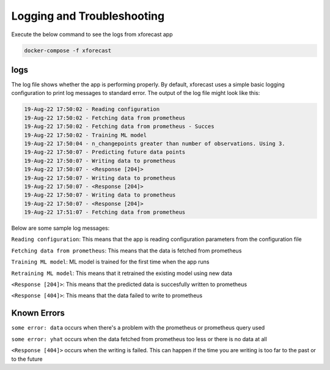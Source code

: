 Logging and Troubleshooting
===========================

Execute the below command to see the logs from xforecast app

.. code-block:: bash

    docker-compose -f xforecast

logs 
----
The log file shows whether the app is performing properly. By default, xforecast uses a simple basic logging configuration to print log messages to standard error. 
The output of the log file might look like this:

.. code-block:: bash

    19-Aug-22 17:50:02 - Reading configuration
    19-Aug-22 17:50:02 - Fetching data from prometheus
    19-Aug-22 17:50:02 - Fetching data from prometheus - Succes
    19-Aug-22 17:50:02 - Training ML model
    19-Aug-22 17:50:04 - n_changepoints greater than number of observations. Using 3.
    19-Aug-22 17:50:07 - Predicting future data points
    19-Aug-22 17:50:07 - Writing data to prometheus
    19-Aug-22 17:50:07 - <Response [204]>
    19-Aug-22 17:50:07 - Writing data to prometheus
    19-Aug-22 17:50:07 - <Response [204]>
    19-Aug-22 17:50:07 - Writing data to prometheus
    19-Aug-22 17:50:07 - <Response [204]>
    19-Aug-22 17:51:07 - Fetching data from prometheus

Below are some sample log messages:

``Reading configuration``: This means that the app is reading configuration parameters from the configuration file 

``Fetching data from prometheus``: This means that the data is fetched from prometheus 

``Training ML model``: ML model is trained for the first time when the app runs

``Retraining ML model``: This means that it retrained the existing model using new data

``<Response [204]>``: This means that the predicted data is succesfully written to prometheus

``<Response [404]>``: This means that the data failed to write to prometheus

Known Errors
------------

``some error: data`` occurs when there's a problem with the prometheus or prometheus query used

``some error: yhat`` occurs when the data fetched from prometheus too less or there is no data at all

``<Response [404]>`` occurs when the writing is failed. This can happen if the time you are writing is too far to the past or to the future
 

